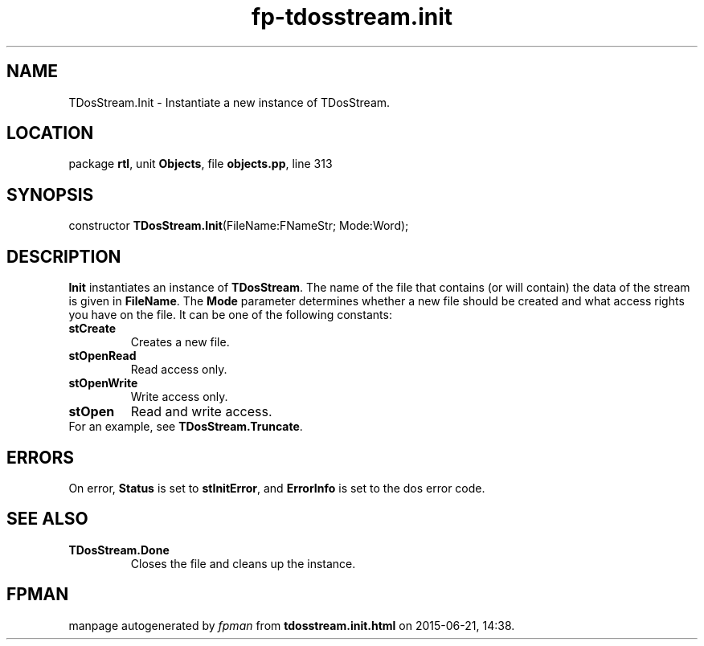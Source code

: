 .\" file autogenerated by fpman
.TH "fp-tdosstream.init" 3 "2014-03-14" "fpman" "Free Pascal Programmer's Manual"
.SH NAME
TDosStream.Init - Instantiate a new instance of TDosStream.
.SH LOCATION
package \fBrtl\fR, unit \fBObjects\fR, file \fBobjects.pp\fR, line 313
.SH SYNOPSIS
constructor \fBTDosStream.Init\fR(FileName:FNameStr; Mode:Word);
.SH DESCRIPTION
\fBInit\fR instantiates an instance of \fBTDosStream\fR. The name of the file that contains (or will contain) the data of the stream is given in \fBFileName\fR. The \fBMode\fR parameter determines whether a new file should be created and what access rights you have on the file. It can be one of the following constants:

.TP
.B stCreate
Creates a new file.
.TP
.B stOpenRead
Read access only.
.TP
.B stOpenWrite
Write access only.
.TP
.B stOpen
Read and write access.
.TP 0
For an example, see \fBTDosStream.Truncate\fR.


.SH ERRORS
On error, \fBStatus\fR is set to \fBstInitError\fR, and \fBErrorInfo\fR is set to the dos error code.


.SH SEE ALSO
.TP
.B TDosStream.Done
Closes the file and cleans up the instance.

.SH FPMAN
manpage autogenerated by \fIfpman\fR from \fBtdosstream.init.html\fR on 2015-06-21, 14:38.

